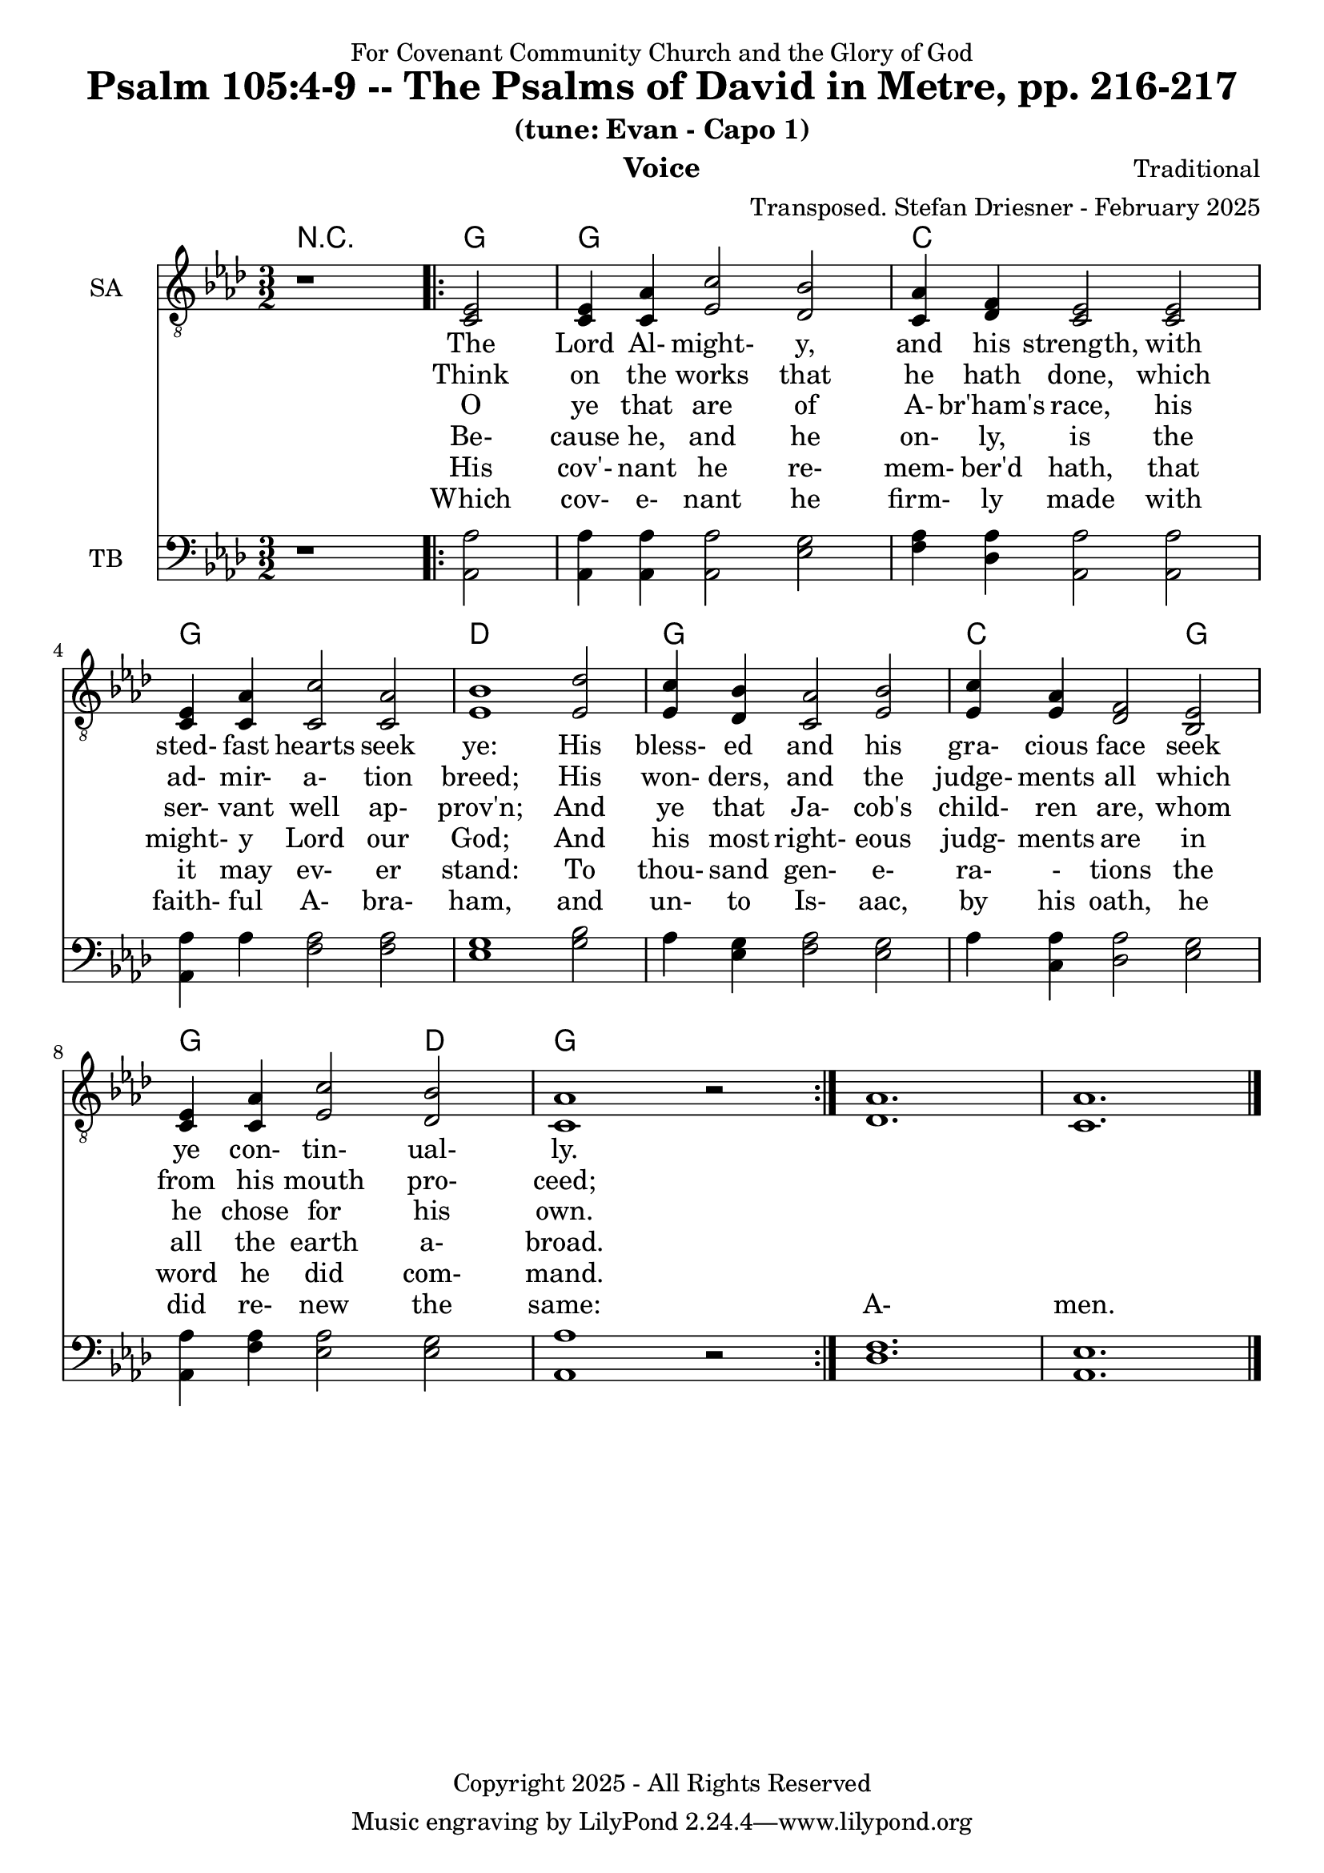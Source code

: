 \version "2.24.1"
\language "english"

% force .mid extension for MIDI file output
#(ly:set-option 'midi-extension "mid")

\header {
  dedication = "For Covenant Community Church and the Glory of God"
  title = "Psalm 105:4-9 -- The Psalms of David in Metre, pp. 216-217"
  subtitle = "(tune: Evan - Capo 1)"
  instrument = "Voice"
  composer = "Traditional"
  arranger = "Transposed. Stefan Driesner - February 2025"
  meter = ""
  copyright = "Copyright 2025 - All Rights Reserved"
}

global = {
  \key af \major
  \numericTimeSignature
  \time 3/2
}

versesVoiceOne = \lyricmode {
  % Verse 1-2
  The Lord Al- might- y, and his strength,
  with sted- fast hearts seek ye:
  His bless- ed and his gra- cious face  
  seek ye con- tin- ual- ly.
}

versesVoiceTwo = \lyricmode {
  % Verse 5
  Think on the works that he hath done,
  which ad- mir- a- tion breed;
  His won- ders, and the judge- ments all
  which from his mouth pro- ceed;
}

versesVoiceThree = \lyricmode {
  % Verse 6
  O ye that are of A- br'ham's race,
  his ser- vant well ap- prov'n;
  And ye that Ja- cob's child- ren are,
  whom he chose for his own.
}

versesVoiceFour = \lyricmode {
  % Verse 7
  Be- cause he, and he on- ly, is
  the might- y Lord our God;
  And his most right- eous judg- ments are
  in all the earth a- broad.
}

versesVoiceFive = \lyricmode {
  % Verse 8
  His cov'- nant he re- mem- ber'd hath,
  that it may ev- er stand:
  To thou- sand gen- e- ra- - tions
  the word he did com- mand.
}

versesVoiceSix = \lyricmode {
  % Verse 9
  Which cov- e- nant he firm- ly made
  with faith- ful A- bra- ham,
  and un- to Is- aac, by his oath,
  he did re- new the same:
  A- men.
}

SAVoice = \relative c {
  \global
  \dynamicUp
  % Music follows here.
  {
    r1
    \repeat volta 2
    {
      <ef  c  >2 |
      <c   ef >4 <c   af'>4 <ef  c'>2  <df  bf'>2 | < c  af'>4 <df   f >4 < c  ef >2  < c  ef >2 |
      <c   ef >4 <c   af'>4 <c   c'>2  < c  af'>2 | <ef  bf'>1                        <ef  df'>2 |
      <ef  c '>4 <df  bf'>4 <c  af'>2  <ef  bf'>2 | <ef  c '>4 <ef  af >4 <df   f >2  <bf  ef >2 |
      <c   ef >4 <c   af'>4 <ef c '>2  <df  bf'>2 | <c   af'>1
      r2
    }
  }
  <df  af' >1. <c  af' >1.
  \bar "|."
}

TBVoice = \relative c {
  \global
  \dynamicUp
  % Music follows here.
  {
    r1
    \repeat volta 2
    {
      <af  af'>2 |
      <af  af'>4 <af  af'>4 <af  af'>2  <ef' g  >2 | <f   af >4 <df  af'>4 <af  af'>2 <af  af'>2 |
      <af  af'>4 <    af'>4 <f   af >2  <f   af >2 | <ef  g  >1                       <g   bf >2 |
      <    af >4 <ef  g  >4 <f   af >2  <ef  g  >2 | <    af >4 <c , af'>4 <df  af'>2 <ef  g  >2 |
      <af, af'>4 <f ' af >4 <ef  af >2  <ef  g  >2 | <af, af'>1
      r2
    }
  }
  <df  f  >1. <af  ef' >1.
  \bar "|."
}

Chords = \new ChordNames {
  \chordmode {
    r1 <g>2 <g>1. <c>1. <g>1. <d>1. <g>1. <c>1 <g>2 <g>1 <d>2 <g>1.
  }
}

SAVoicePart = \new Staff \with {
  instrumentName = "SA"
  midiInstrument = "Voice Oohs"
} { \clef "treble_8" \SAVoice }
\addlyrics { \versesVoiceOne }
\addlyrics { \versesVoiceTwo }
\addlyrics { \versesVoiceThree }
\addlyrics { \versesVoiceFour }
\addlyrics { \versesVoiceFive }
\addlyrics { \versesVoiceSix }

TBVoicePart = \new Staff \with {
  instrumentName = "TB"
  midiInstrument = "Voice Oohs"
} { \clef bass \TBVoice }

\score {
  <<
    \Chords
    \SAVoicePart
    \TBVoicePart
  >>
  \layout { }
  \midi {
    \context {
      \Score
      tempoWholesPerMinute = #(ly:make-moment 100 2)
    }
  }
}

%\markup {
%  \fill-line {
%    {
%      \column {
%        \left-align {
%        }
%      }
%    }
%  }
%}